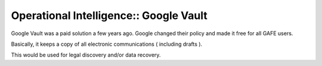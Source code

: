 Operational Intelligence:: Google Vault
=======================================

Google Vault was a paid solution a few years ago. Google changed their policy and made it free for all GAFE users.

Basically, it keeps a copy of all electronic communications ( including drafts ).

This would be used for legal discovery and/or data recovery.